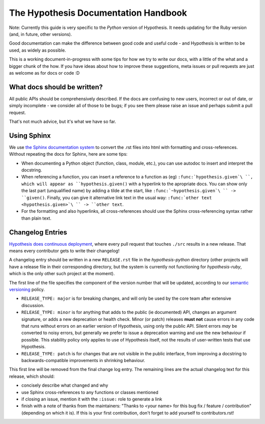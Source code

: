 =====================================
The Hypothesis Documentation Handbook
=====================================

Note: Currently this guide is very specific to the *Python* version of Hypothesis.
It needs updating for the Ruby version (and, in future, other versions).

Good documentation can make the difference between good code and useful code -
and Hypothesis is written to be used, as widely as possible.

This is a working document-in-progress with some tips for how we try to write
our docs, with a little of the what and a bigger chunk of the how.
If you have ideas about how to improve these suggestions, meta issues or pull
requests are just as welcome as for docs or code :D

----------------------------
What docs should be written?
----------------------------

All public APIs should be comprehensively described.  If the docs are
confusing to new users, incorrect or out of date, or simply incomplete - we
consider all of those to be bugs; if you see them please raise an issue and
perhaps submit a pull request.

That's not much advice, but it's what we have so far.

------------
Using Sphinx
------------

We use `the Sphinx documentation system <http://sphinx-doc.org>`_ to
convert the .rst files into html with formatting and
cross-references.  Without repeating the docs for Sphinx, here are some tips:

- When documenting a Python object (function, class, module, etc.), you can
  use autodoc to insert and interpret the docstring.

- When referencing a function, you can insert a reference to a function as
  (eg) ``:func:`hypothesis.given`\ ``, which will appear as
  ``hypothesis.given()`` with a hyperlink to the apropriate docs.  You can
  show only the last part (unqualified name) by adding a tilde at the start,
  like ``:func:`~hypothesis.given`\ `` -> ``given()``.  Finally, you can give
  it alternative link text in the usual way:
  ``:func:`other text <hypothesis.given>`\ `` -> ``other text``.

- For the formatting and also hyperlinks, all cross-references should use the
  Sphinx cross-referencing syntax rather than plain text.


-----------------
Changelog Entries
-----------------

`Hypothesis does continuous deployment <https://github.com/HypothesisWorks/hypothesis-python/issues/555>`_,
where every pull request that touches ``./src`` results in a new release.
That means every contributor gets to write their changelog!

A changelog entry should be written in a new ``RELEASE.rst`` file in
the `hypothesis-python` directory (other projects will have a release file
in their corresponding directory, but the system is currently not functioning for `hypothesis-ruby`,
which is the only other such project at the moment).

The first line of the file specifies the component
of the version number that will be updated, according to our
`semantic versioning <https://semver.org/>`_ policy.

- ``RELEASE_TYPE: major`` is for breaking changes, and will only be used by the
  core team after extensive discussion.
- ``RELEASE_TYPE: minor`` is for anything that adds to the public (ie documented)
  API, changes an argument signature, or adds a new deprecation or health check.
  Minor (or patch) releases **must not** cause errors in any code that runs
  without errors on an earlier version of Hypothesis, using only the public API.
  Silent errors *may* be converted to noisy errors, but generally we prefer
  to issue a deprecation warning and use the new behaviour if possible.
  This stability policy only applies to use of Hypothesis itself, not the
  results of user-written tests that use Hypothesis.
- ``RELEASE_TYPE: patch`` is for changes that are not visible in the public
  interface, from improving a docstring to backwards-compatible improvements
  in shrinking behaviour.

This first line will be removed from the final change log entry.
The remaining lines are the actual changelog text for this release,
which should:

- concisely describe what changed and why
- use Sphinx cross-references to any functions or classes mentioned
- if closing an issue, mention it with the ``:issue:`` role to generate a link
- finish with a note of thanks from the maintainers:
  "Thanks to <your name> for this bug fix / feature / contribution"
  (depending on which it is).  If this is your first contribution,
  don't forget to add yourself to contributors.rst!
